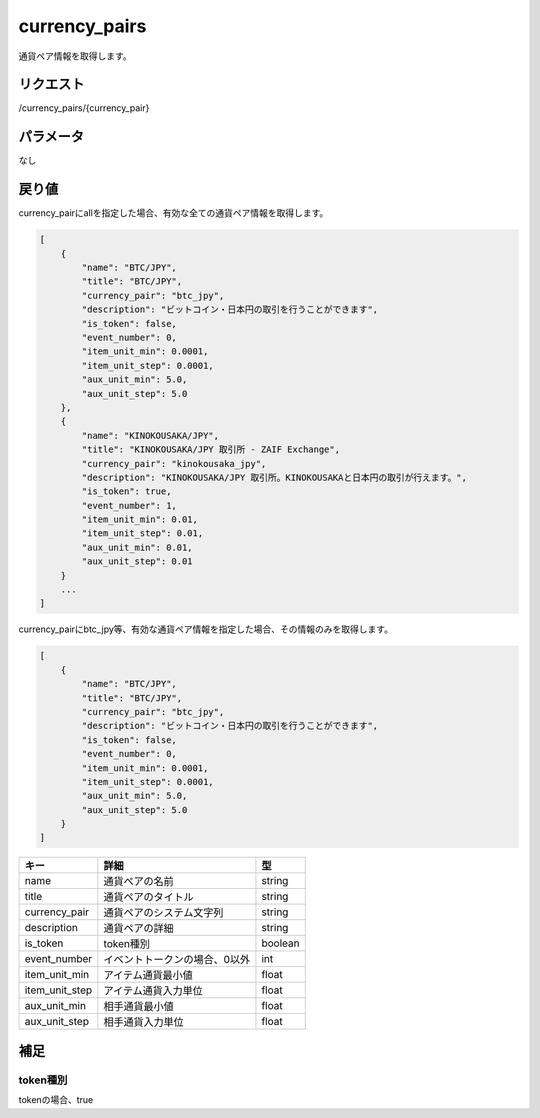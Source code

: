 .. _public-currency-pairs:

=============================
currency_pairs
=============================
通貨ペア情報を取得します。

リクエスト
==============
/currency_pairs/{currency_pair}

パラメータ
==============
なし


戻り値
==============
currency_pairにallを指定した場合、有効な全ての通貨ペア情報を取得します。

.. code-block:: python

    [
        {
            "name": "BTC/JPY",
            "title": "BTC/JPY",
            "currency_pair": "btc_jpy",
            "description": "ビットコイン・日本円の取引を行うことができます",
            "is_token": false,
            "event_number": 0,
            "item_unit_min": 0.0001,
            "item_unit_step": 0.0001,
            "aux_unit_min": 5.0,
            "aux_unit_step": 5.0
        },
        {
            "name": "KINOKOUSAKA/JPY",
            "title": "KINOKOUSAKA/JPY 取引所 - ZAIF Exchange",
            "currency_pair": "kinokousaka_jpy",
            "description": "KINOKOUSAKA/JPY 取引所。KINOKOUSAKAと日本円の取引が行えます。",
            "is_token": true,
            "event_number": 1,
            "item_unit_min": 0.01,
            "item_unit_step": 0.01,
            "aux_unit_min": 0.01,
            "aux_unit_step": 0.01
        }
        ...
    ]

currency_pairにbtc_jpy等、有効な通貨ペア情報を指定した場合、その情報のみを取得します。

.. code-block:: python

    [
        {
            "name": "BTC/JPY",
            "title": "BTC/JPY",
            "currency_pair": "btc_jpy",
            "description": "ビットコイン・日本円の取引を行うことができます",
            "is_token": false,
            "event_number": 0,
            "item_unit_min": 0.0001,
            "item_unit_step": 0.0001,
            "aux_unit_min": 5.0,
            "aux_unit_step": 5.0
        }
    ]

.. csv-table::
   :header: "キー", "詳細", "型"

   "name", "通貨ペアの名前", "string"
   "title", "通貨ペアのタイトル", "string"
   "currency_pair", "通貨ペアのシステム文字列", "string"
   "description", "通貨ペアの詳細", "string"
   "is_token", "token種別", "boolean"
   "event_number", "イベントトークンの場合、0以外", "int"
   "item_unit_min", "アイテム通貨最小値", "float"
   "item_unit_step", "アイテム通貨入力単位", "float"
   "aux_unit_min", "相手通貨最小値", "float"
   "aux_unit_step", "相手通貨入力単位", "float"

補足
==============

token種別
--------------

| tokenの場合、true
